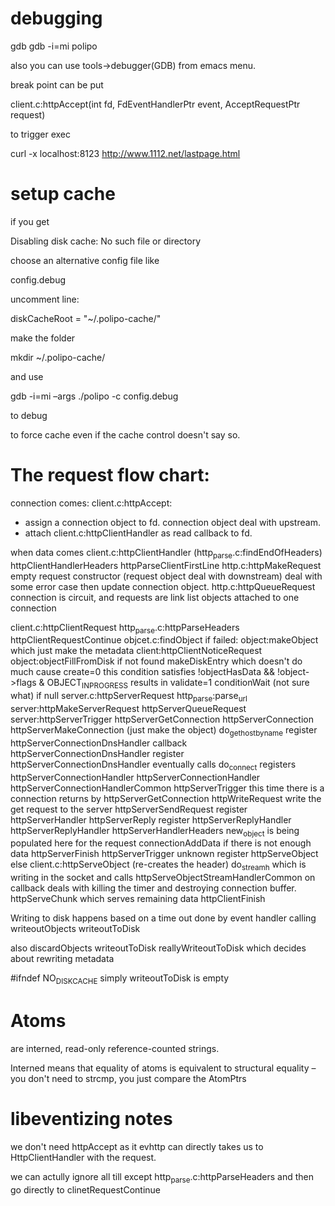 * debugging
  gdb 
  gdb -i=mi polipo

  also you can use tools->debugger(GDB) from emacs menu.

  break point can be put

  client.c:httpAccept(int fd, FdEventHandlerPtr event, AcceptRequestPtr request)


  to trigger exec 
  
  curl -x localhost:8123 http://www.1112.net/lastpage.html

* setup cache 
  if you get

  Disabling disk cache: No such file or directory

  choose an alternative config file like

  config.debug

  uncomment line:

  diskCacheRoot = "~/.polipo-cache/"
  
  make the folder

  mkdir ~/.polipo-cache/

  and use 
  
  gdb -i=mi --args ./polipo -c config.debug

  to debug

  to force cache even if the cache control doesn't say so.
  
* The request flow chart:
  connection comes:
  client.c:httpAccept:
   - assign a connection object to fd.
     connection object deal with upstream.
   - attach client.c:httpClientHandler as read callback to fd.

  when data comes
  client.c:httpClientHandler
  (http_parse.c:findEndOfHeaders)
    httpClientHandlerHeaders
      httpParseClientFirstLine
      http.c:httpMakeRequest empty request constructor (request object deal with downstream)
        deal with some error case then update connection
        object.
      http.c:httpQueueRequest
        connection is circuit, and requests are link list 
        objects attached to one connection

      client.c:httpClientRequest
        http_parse.c:httpParseHeaders
        httpClientRequestContinue
          objcet.c:findObject
          if failed: object:makeObject which just make the metadata
          client:httpClientNoticeRequest
            object:objectFillFromDisk
               if not found makeDiskEntry which doesn't do much cause create=0
               this condition satisfies
               !objectHasData &&
               !object->flags & OBJECT_INPROGRESS 
               results in validate=1
               conditionWait (not sure what)
            if null
              server.c:httpServerRequest
                http_parse:parse_url
                server:httpMakeServerRequest
                  httpServerQueueRequest
                  server:httpServerTrigger
                  httpServerGetConnection
                     httpServerConnection
                       httpServerMakeConnection (just make the object)
                       do_gethostbyname register httpServerConnectionDnsHandler callback
                       httpServerConnectionDnsHandler register httpServerConnectionDnsHandler eventually calls 
                         do_connect registers httpServerConnectionHandler
                           httpServerConnectionHandler
                             httpServerConnectionHandlerCommon
                               httpServerTrigger
                                 this time there is a connection returns by
                                 httpServerGetConnection
                                 httpWriteRequest write the get request to the server
                                   httpServerSendRequest
                                     register httpServerHandler
                                 httpServerReply register httpServerReplyHandler
                                   httpServerReplyHandler
                                       httpServerHandlerHeaders 
                                         new_object is being populated here for the request
                                         connectionAddData if there is not enough data
                                         httpServerFinish
                                           httpServerTrigger
                                             unknown register httpServeObject
           else
             client.c:httpServeObject (re-creates the header)
             do_stream_h which is writing in the socket and calls
               httpServeObjectStreamHandlerCommon on callback
                deals with killing the timer and destroying connection 
                buffer.
                httpServeChunk
                  which serves remaining data
                  httpClientFinish

    Writing to disk happens based on a time out done by event
    handler calling
    writeoutObjects
      writeoutToDisk
    
    also 
    discardObjects
      writeoutToDisk
        reallyWriteoutToDisk
          which decides about rewriting metadata

    #ifndef NO_DISK_CACHE
      simply writeoutToDisk is empty
      
    
     
* Atoms
  are interned, read-only reference-counted strings.

   Interned means that equality of atoms is equivalent to structural
   equality -- you don't need to strcmp, you just compare the AtomPtrs
* libeventizing notes
  we don't need httpAccept as it evhttp can directly takes
  us to HttpClientHandler with the request.


  we can actully ignore all till except http_parse.c:httpParseHeaders
  and then go directly to clinetRequestContinue
